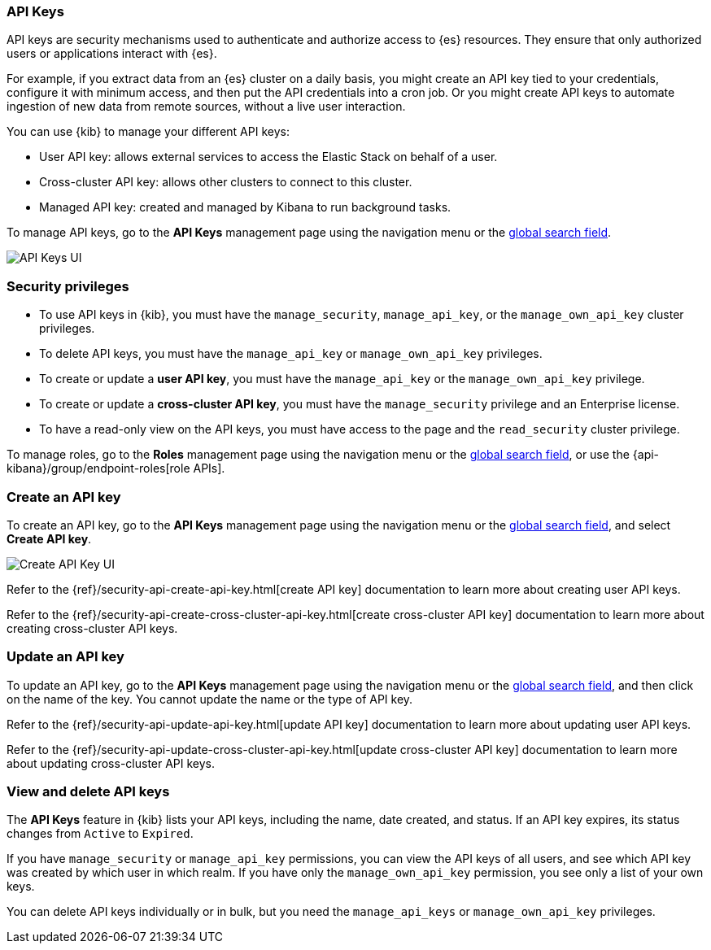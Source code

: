 [role="xpack"]
[[api-keys]]
=== API Keys


API keys are security mechanisms used to authenticate and authorize access to {es} resources. They ensure that only authorized users or applications interact with {es}.

For example, if you extract data from an {es} cluster on a daily basis, you might create an API key tied to your credentials, configure it with minimum access, and then put the API credentials into a cron job. Or you might create API keys to automate ingestion of new data from remote sources, without a live user interaction.

You can use {kib} to manage your different API keys:

* User API key: allows external services to access the Elastic Stack on behalf of a user.
* Cross-cluster API key: allows other clusters to connect to this cluster.
* Managed API key: created and managed by Kibana to run background tasks.

To manage API keys, go to the *API Keys* management page using the navigation menu or the 
<<kibana-navigation-search,global search field>>.

[role="screenshot"]
image:images/api-keys.png["API Keys UI"]

[float]
[[api-keys-security-privileges]]
=== Security privileges

* To use API keys in {kib}, you must have the `manage_security`, `manage_api_key`, or the `manage_own_api_key` cluster privileges.
* To delete API keys, you must have the `manage_api_key` or `manage_own_api_key` privileges.
* To create or update a *user API key*, you must have the `manage_api_key` or the `manage_own_api_key` privilege.
* To create or update a *cross-cluster API key*, you must have the `manage_security` privilege and an Enterprise license.
* To have a read-only view on the API keys, you must have access to the page and the `read_security` cluster privilege.

To manage roles, go to the *Roles* management page using the navigation menu or the 
<<kibana-navigation-search,global search field>>, or use the {api-kibana}/group/endpoint-roles[role APIs].

[float]
[[create-api-key]]
=== Create an API key

To create an API key, go to the *API Keys* management page using the navigation menu or the 
<<kibana-navigation-search,global search field>>, and select *Create API key*.

[role="screenshot"]
image:images/create-ccr-api-key.png["Create API Key UI"]


Refer to the {ref}/security-api-create-api-key.html[create API key] documentation to learn more about creating user API keys.

Refer to the {ref}/security-api-create-cross-cluster-api-key.html[create cross-cluster API key] documentation to learn more about creating cross-cluster API keys.

[float]
[[udpate-api-key]]
=== Update an API key

To update an API key, go to the *API Keys* management page using the navigation menu or the 
<<kibana-navigation-search,global search field>>, and then click on the name of the key. You cannot update the name or the type of API key.

Refer to the {ref}/security-api-update-api-key.html[update API key] documentation to learn more about updating user API keys.

Refer to the {ref}/security-api-update-cross-cluster-api-key.html[update cross-cluster API key] documentation to learn more about updating cross-cluster API keys.

[float]
[[view-api-keys]]
=== View and delete API keys

The *API Keys* feature in {kib} lists your API keys, including the name, date created, and status. If an API key expires, its status changes from `Active` to `Expired`.

If you have `manage_security` or `manage_api_key` permissions, you can view the API keys of all users, and see which API key was created by which user in which realm.
If you have only the `manage_own_api_key` permission, you see only a list of your own keys.

You can delete API keys individually or in bulk, but you need the `manage_api_keys` or `manage_own_api_key` privileges. 

